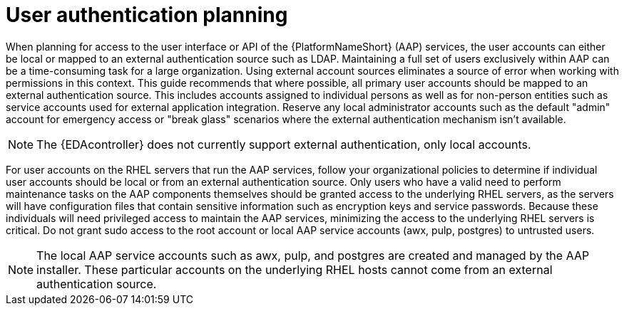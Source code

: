 // Module included in the following assemblies: 
// downstream/assemblies/assembly-hardening-aap.adoc

[id="con-user-authentication-planning_{context"]

= User authentication planning

[role="_abstract"]

When planning for access to the user interface or API of the {PlatformNameShort} (AAP) services, the user accounts can either be local or mapped to an external authentication source such as LDAP. Maintaining a full set of users exclusively within AAP can be a time-consuming task for a large organization. Using external account sources eliminates a source of error when working with permissions in this context. This guide recommends that where possible, all primary user accounts should be mapped to an external authentication source. This includes accounts assigned to individual persons as well as for non-person entities such as service accounts used for external application integration. Reserve any local administrator accounts such as the default "admin" account for emergency access or "break glass" scenarios where the external authentication mechanism isn't available.

[NOTE]
====
The {EDAcontroller} does not currently support external authentication, only local accounts.
====

For user accounts on the RHEL servers that run the AAP services, follow your organizational policies to determine if individual user accounts should be local or from an external authentication source. Only users who have a valid need to perform maintenance tasks on the AAP components themselves should be granted access to the underlying RHEL servers, as the servers will have configuration files that contain sensitive information such as encryption keys and service passwords.  Because these individuals will need privileged access to maintain the AAP services, minimizing the access to the underlying RHEL servers is critical. Do not grant sudo access to the root account or local AAP service accounts (awx, pulp, postgres) to untrusted users.

[NOTE]
====
The local AAP service accounts such as awx, pulp, and postgres are created and managed by the AAP installer. These particular accounts on the underlying RHEL hosts cannot come from an external authentication source.
====